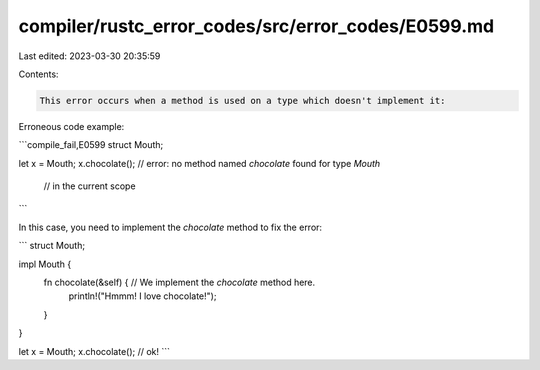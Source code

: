 compiler/rustc_error_codes/src/error_codes/E0599.md
===================================================

Last edited: 2023-03-30 20:35:59

Contents:

.. code-block:: md

    This error occurs when a method is used on a type which doesn't implement it:

Erroneous code example:

```compile_fail,E0599
struct Mouth;

let x = Mouth;
x.chocolate(); // error: no method named `chocolate` found for type `Mouth`
               //        in the current scope
```

In this case, you need to implement the `chocolate` method to fix the error:

```
struct Mouth;

impl Mouth {
    fn chocolate(&self) { // We implement the `chocolate` method here.
        println!("Hmmm! I love chocolate!");
    }
}

let x = Mouth;
x.chocolate(); // ok!
```


